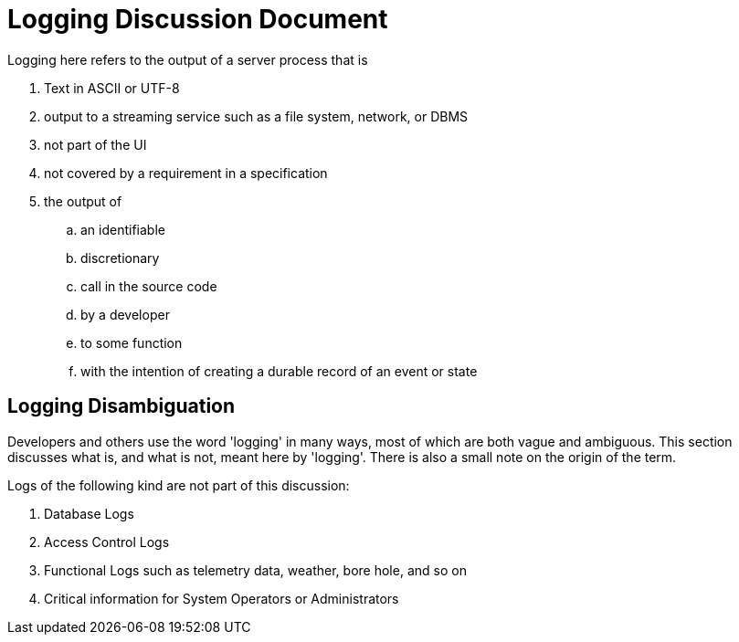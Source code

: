 # Logging Discussion Document

Logging here refers to the output of a server process that is

. Text in ASCII or UTF-8
. output to a streaming service such as a file system, network, or DBMS
. not part of the UI
. not covered by a requirement in a specification
. the output of
.. an identifiable
.. discretionary
.. call in the source code
.. by a developer
.. to some function
.. with the intention of creating a durable record of an event or state

## Logging Disambiguation
Developers and others use the word 'logging' in many ways, most of which are both vague and ambiguous.
This section discusses what is, and what is not, meant here by 'logging'.
There is also a small note on the origin of the term.


Logs of the following kind are not part of this discussion:

. Database Logs
. Access Control Logs
. Functional Logs such as telemetry data, weather, bore hole, and so on
. Critical information for System Operators or Administrators

